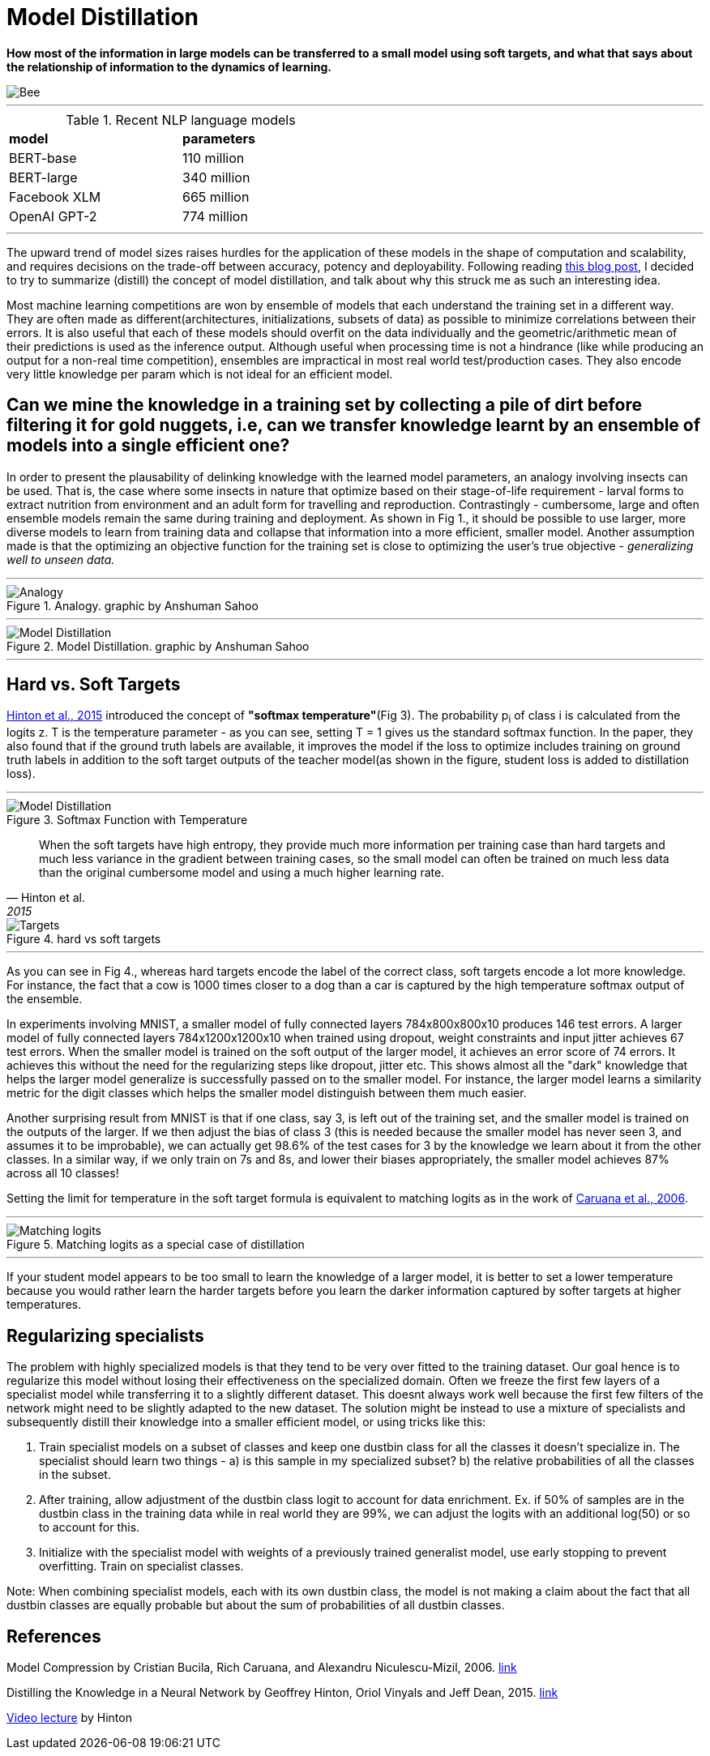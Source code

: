 = Model Distillation
:hp-image: https://github.com/anshu92/blog/raw/gh-pages/images/carolien-van-oijen-GRlRHqEqZTc-unsplash.jpg
:published_at: 2019-09-10
:hp-tags: distillation, machine learning

[.lead]
*How most of the information in large models can be transferred to a small model using soft targets, and what that says about the relationship of information to the dynamics of learning.*

image::https://github.com/anshu92/blog/raw/gh-pages/images/carolien-van-oijen-GRlRHqEqZTc-unsplash.jpg[Bee]

'''
.Recent NLP language models
[width="50%",cols="<,<",frame="all",grid="all"]
|===
|*model*
|*parameters*

|BERT-base
|110 million

|BERT-large
|340 million

|Facebook XLM
|665 million

|OpenAI GPT-2
|774 million
|===
'''

The upward trend of model sizes raises hurdles for the application of these models in the shape of computation and scalability, and requires decisions on the trade-off between accuracy, potency and deployability. Following reading http://www.nlp.town/blog/distilling-bert/[this blog post], I decided to try to summarize (distill) the concept of model distillation, and talk about why this struck me as such an interesting idea.

Most machine learning competitions are won by ensemble of models that each understand the training set in a different way. They are often made as different(architectures, initializations, subsets of data) as possible to minimize correlations between their errors. It is also useful that each of these models should overfit on the data individually and the geometric/arithmetic mean of their predictions is used as the inference output. Although useful when processing time is not a hindrance (like while producing an output for a non-real time competition), ensembles are impractical in most real world test/production cases. They also encode very little knowledge per param which is not ideal for an efficient model.

## Can we mine the knowledge in a training set by collecting a pile of dirt before filtering it for gold nuggets, i.e, can we transfer knowledge learnt by an ensemble of models into a single efficient one?

In order to present the plausability of delinking knowledge with the learned  model parameters, an analogy involving insects can be used. That is, the case where some insects in nature that optimize based on their stage-of-life requirement - larval forms to extract nutrition from environment and an adult form for travelling and reproduction. Contrastingly - cumbersome, large and often ensemble models remain the same during training and deployment. As shown in Fig 1., it should be possible to use larger, more diverse models to learn from training data and collapse that information into a more efficient, smaller model. Another assumption made is that the optimizing an objective function for the training set is close to optimizing the user's true objective - _generalizing well to unseen data._

'''
.Analogy. graphic by Anshuman Sahoo
image::https://github.com/anshu92/blog/raw/gh-pages/images/distill1.png[Analogy]

'''

.Model Distillation. graphic by Anshuman Sahoo
image::https://github.com/anshu92/blog/raw/gh-pages/images/distill.png[Model Distillation]

'''

## Hard vs. Soft Targets

https://arxiv.org/pdf/1503.02531.pdf[Hinton et al., 2015] introduced the concept of *"softmax temperature"*(Fig 3). The probability p~i~ of class i is calculated from the logits z. T is the temperature parameter - as you can see, setting T = 1 gives us the standard softmax function. In the paper, they also found that if the ground truth labels are available, it improves the model if the loss to optimize includes training on ground truth labels in addition to the soft target outputs of the teacher model(as shown in the figure, student loss is added to distillation loss).

'''
.Softmax Function with Temperature
image::https://github.com/anshu92/blog/raw/gh-pages/images/tempsoftmax.png[Model Distillation,align="center"]

[quote, Hinton et al., 2015]
____
When the soft targets have high entropy, they provide much more information per training case than hard targets and much less variance in the gradient between training cases, so the small model can often be trained on much
less data than the original cumbersome model and using a much higher learning rate.
____

.hard vs soft targets
image::https://github.com/anshu92/blog/raw/gh-pages/images/distill3.png[Targets,align="center"]

'''

As you can see in Fig 4., whereas hard targets encode the label of the correct class, soft targets encode a lot more knowledge. For instance, the fact that a cow is 1000 times closer to a dog than a car is captured by the high temperature softmax output of the ensemble.


In experiments involving MNIST, a smaller model of fully connected layers 784x800x800x10 produces 146 test errors. A larger model of fully connected layers 784x1200x1200x10 when trained using dropout, weight constraints and input jitter achieves 67 test errors. When the smaller model is trained on the soft output of the larger model, it achieves an error score of 74 errors. It achieves this without the need for the regularizing steps like dropout, jitter etc. This shows almost all the "dark" knowledge that helps the larger model generalize is successfully passed on to the smaller model. For instance, the larger model learns a similarity metric for the digit classes which helps the smaller model distinguish between them much easier.

Another surprising result from MNIST is that if one class, say 3, is left out of the training set, and the smaller model is trained on the outputs of the larger. If we then adjust the bias of class 3 (this is needed because the smaller model has never seen 3, and assumes it to be improbable), we can actually get 98.6% of the test cases for 3 by the knowledge we learn about it from the other classes. In a similar way, if we only train on 7s and 8s, and lower their biases appropriately, the smaller model achieves 87% across all 10 classes!

Setting the limit for temperature in the soft target formula is equivalent to matching logits as in the work of https://www.cs.cornell.edu/~caruana/compression.kdd06.pdf[Caruana et al., 2006].

'''
.Matching logits as a special case of distillation
image::https://github.com/anshu92/blog/raw/gh-pages/images/distill4.png[Matching logits,align="center"]

'''

If your student model appears to be too small to learn the knowledge of a larger model, it is better to set a lower temperature because you would rather learn the harder targets before you learn the darker information captured by softer targets at higher temperatures.

## Regularizing specialists

The problem with highly specialized models is that they tend to be very over fitted to the training dataset. Our goal hence is to regularize this model without losing their effectiveness on the specialized domain. Often we freeze the first few layers of a specialist model while transferring it to a slightly different dataset. This doesnt always work well because the first few filters of the network might need to be slightly adapted to the new dataset. The solution might be instead to use a mixture of specialists and subsequently distill their knowledge into a smaller efficient model, or using tricks like this:

1. Train specialist models on a subset of classes and keep one dustbin class for all the classes it doesn't specialize in. The specialist should learn two things - a) is this sample in my specialized subset? b) the relative probabilities of all the classes in the subset.
2. After training, allow adjustment of the dustbin class logit to account for data enrichment. Ex. if 50% of samples are in the dustbin class in the training data while in real world they are 99%, we can adjust the logits with an additional log(50) or so to account for this.
3. Initialize with the specialist model with weights of a previously trained generalist model, use early stopping to prevent overfitting. Train on specialist classes.

Note: When combining specialist models, each with its own dustbin class, the model is not making a claim about the fact that all dustbin classes are equally probable but about the sum of probabilities of all dustbin classes.


## References

Model Compression by Cristian Bucila, Rich Caruana, and Alexandru Niculescu-Mizil, 2006. https://www.cs.cornell.edu/~caruana/compression.kdd06.pdf[link]

Distilling the Knowledge in a Neural Network by Geoffrey Hinton, Oriol Vinyals and Jeff Dean, 2015. https://arxiv.org/pdf/1503.02531.pdf[link]

https://www.youtube.com/watch?v=EK61htlw8hY[Video lecture] by Hinton

